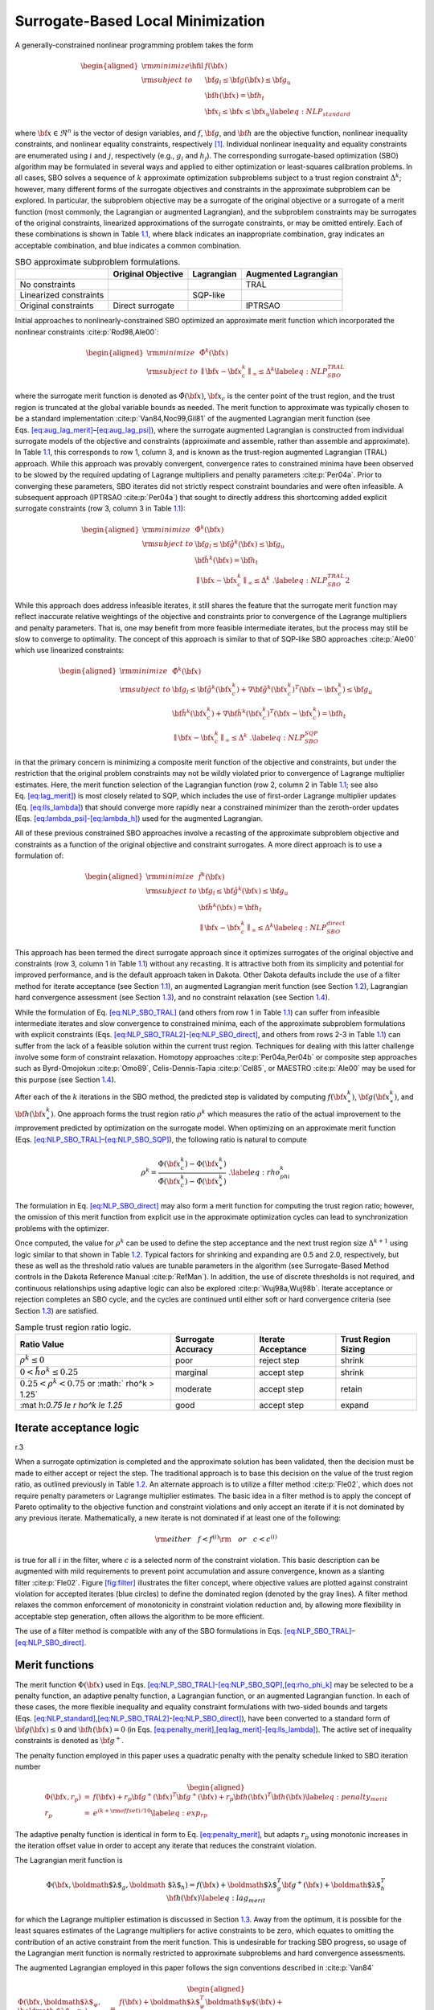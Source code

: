 .. _sblm:

Surrogate-Based Local Minimization
==================================

A generally-constrained nonlinear programming problem takes the form

.. math::

   \begin{aligned}
   {\rm minimize } \hfil & f({\bf x}) \nonumber \\
   {\rm subject\  to } & {\bf g}_l \le {\bf g}({\bf x}) \le {\bf g}_u \nonumber \\
               &               {\bf h}({\bf x}) = {\bf h}_t \nonumber \\
               & {\bf x}_l \le {\bf x} \le {\bf x}_u
   \label{eq:NLP_standard}\end{aligned}

where :math:`{\bf x} \in \Re^n` is the vector of design variables, and
:math:`f`, :math:`{\bf g}`, and :math:`{\bf h}` are the objective
function, nonlinear inequality constraints, and nonlinear equality
constraints, respectively [1]_. Individual nonlinear inequality and
equality constraints are enumerated using :math:`i` and :math:`j`,
respectively (e.g., :math:`g_i` and :math:`h_j`). The corresponding
surrogate-based optimization (SBO) algorithm may be formulated in
several ways and applied to either optimization or least-squares
calibration problems. In all cases, SBO solves a sequence of :math:`k`
approximate optimization subproblems subject to a trust region
constraint :math:`\Delta^k`; however, many different forms of the
surrogate objectives and constraints in the approximate subproblem can
be explored. In particular, the subproblem objective may be a surrogate
of the original objective or a surrogate of a merit function (most
commonly, the Lagrangian or augmented Lagrangian), and the subproblem
constraints may be surrogates of the original constraints, linearized
approximations of the surrogate constraints, or may be omitted entirely.
Each of these combinations is shown in Table `1.1 <#tab:sbo_subprob>`__,
where black indicates an inappropriate combination, gray indicates an
acceptable combination, and blue indicates a common combination.

.. container::
   :name: tab:sbo_subprob

   .. table:: SBO approximate subproblem formulations.

      +------------------------+--------------------+------------+----------------------+
      |                        | Original Objective | Lagrangian | Augmented Lagrangian |
      +========================+====================+============+======================+
      | No constraints         |                    |            | TRAL                 |
      +------------------------+--------------------+------------+----------------------+
      | Linearized constraints |                    | SQP-like   |                      |
      +------------------------+--------------------+------------+----------------------+
      | Original constraints   | Direct surrogate   |            | IPTRSAO              |
      +------------------------+--------------------+------------+----------------------+

Initial approaches to nonlinearly-constrained SBO optimized an
approximate merit function which incorporated the nonlinear
constraints :cite:p:`Rod98,Ale00`:

.. math::

   \begin{aligned}
   {\rm minimize } & {\hat \Phi}^k({\bf x}) \nonumber \\
   {\rm subject\  to } 
       & {\parallel {\bf x} - {\bf x}^k_c \parallel}_\infty \le \Delta^k
   \label{eq:NLP_SBO_TRAL}\end{aligned}

where the surrogate merit function is denoted as
:math:`\hat \Phi({\bf x})`, :math:`{\bf x}_c` is the center point of the
trust region, and the trust region is truncated at the global variable
bounds as needed. The merit function to approximate was typically chosen
to be a standard implementation :cite:p:`Van84,Noc99,Gil81` of
the augmented Lagrangian merit function (see
Eqs. `[eq:aug_lag_merit] <#eq:aug_lag_merit>`__–`[eq:aug_lag_psi] <#eq:aug_lag_psi>`__),
where the surrogate augmented Lagrangian is constructed from individual
surrogate models of the objective and constraints (approximate and
assemble, rather than assemble and approximate). In
Table `1.1 <#tab:sbo_subprob>`__, this corresponds to row 1, column 3,
and is known as the trust-region augmented Lagrangian (TRAL) approach.
While this approach was provably convergent, convergence rates to
constrained minima have been observed to be slowed by the required
updating of Lagrange multipliers and penalty
parameters :cite:p:`Per04a`. Prior to converging these
parameters, SBO iterates did not strictly respect constraint boundaries
and were often infeasible. A subsequent approach
(IPTRSAO :cite:p:`Per04a`) that sought to directly address
this shortcoming added explicit surrogate constraints (row 3, column 3
in Table `1.1 <#tab:sbo_subprob>`__):

.. math::

   \begin{aligned}
   {\rm minimize } & {\hat \Phi}^k({\bf x}) \nonumber \\
   {\rm subject\  to } 
       & {\bf g}_l \le {\bf {\hat g}}^k({\bf x}) \le {\bf g}_u \nonumber \\
       &               {\bf {\hat h}}^k({\bf x}) = {\bf h}_t \nonumber \\
       & {\parallel {\bf x} - {\bf x}^k_c \parallel}_\infty \le \Delta^k \; . 
   \label{eq:NLP_SBO_TRAL2}\end{aligned}

While this approach does address infeasible iterates, it still shares
the feature that the surrogate merit function may reflect inaccurate
relative weightings of the objective and constraints prior to
convergence of the Lagrange multipliers and penalty parameters. That is,
one may benefit from more feasible intermediate iterates, but the
process may still be slow to converge to optimality. The concept of this
approach is similar to that of SQP-like SBO
approaches :cite:p:`Ale00` which use linearized constraints:

.. math::

   \begin{aligned}
   {\rm minimize } & {\hat \Phi}^k({\bf x}) \nonumber \\
   {\rm subject\  to } 
   & {\bf g}_l \le {\bf {\hat g}}^k({\bf x}^k_c) + 
   \nabla {\bf {\hat g}}^k({\bf x}^k_c)^T ({\bf x} - {\bf x}^k_c) \le {\bf g}_u 
   \nonumber \\
   & {\bf {\hat h}}^k({\bf x}^k_c) + \nabla {\bf {\hat h}}^k({\bf x}^k_c)^T 
   ({\bf x} - {\bf x}^k_c) = {\bf h}_t \nonumber \\
   & {\parallel {\bf x} - {\bf x}^k_c \parallel}_\infty \le \Delta^k \; . 
   \label{eq:NLP_SBO_SQP}\end{aligned}

in that the primary concern is minimizing a composite merit function of
the objective and constraints, but under the restriction that the
original problem constraints may not be wildly violated prior to
convergence of Lagrange multiplier estimates. Here, the merit function
selection of the Lagrangian function (row 2, column 2 in
Table `1.1 <#tab:sbo_subprob>`__; see also
Eq. `[eq:lag_merit] <#eq:lag_merit>`__) is most closely related to SQP,
which includes the use of first-order Lagrange multiplier updates
(Eq. `[eq:lls_lambda] <#eq:lls_lambda>`__) that should converge more
rapidly near a constrained minimizer than the zeroth-order updates
(Eqs. `[eq:lambda_psi] <#eq:lambda_psi>`__-`[eq:lambda_h] <#eq:lambda_h>`__)
used for the augmented Lagrangian.

All of these previous constrained SBO approaches involve a recasting of
the approximate subproblem objective and constraints as a function of
the original objective and constraint surrogates. A more direct approach
is to use a formulation of:

.. math::

   \begin{aligned}
   {\rm minimize } & {\hat f}^k({\bf x}) \nonumber \\
   {\rm subject\  to } 
       & {\bf g}_l \le {\bf {\hat g}}^k({\bf x}) \le {\bf g}_u \nonumber \\
       &               {\bf {\hat h}}^k({\bf x}) = {\bf h}_t \nonumber \\
       & {\parallel {\bf x} - {\bf x}^k_c \parallel}_\infty \le \Delta^k 
   \label{eq:NLP_SBO_direct}\end{aligned}

This approach has been termed the direct surrogate approach since it
optimizes surrogates of the original objective and constraints (row 3,
column 1 in Table `1.1 <#tab:sbo_subprob>`__) without any recasting. It
is attractive both from its simplicity and potential for improved
performance, and is the default approach taken in Dakota. Other Dakota
defaults include the use of a filter method for iterate acceptance (see
Section `1.1 <#sbm:sblm_con_iter>`__), an augmented Lagrangian merit
function (see Section `1.2 <#sbm:sblm_con_merit>`__), Lagrangian hard
convergence assessment (see Section `1.3 <#sbm:sblm_con_hard>`__), and
no constraint relaxation (see Section `1.4 <#sbm:sblm_con_relax>`__).

While the formulation of Eq. `[eq:NLP_SBO_TRAL] <#eq:NLP_SBO_TRAL>`__
(and others from row 1 in Table `1.1 <#tab:sbo_subprob>`__) can suffer
from infeasible intermediate iterates and slow convergence to
constrained minima, each of the approximate subproblem formulations with
explicit constraints
(Eqs. `[eq:NLP_SBO_TRAL2] <#eq:NLP_SBO_TRAL2>`__-`[eq:NLP_SBO_direct] <#eq:NLP_SBO_direct>`__,
and others from rows 2-3 in Table `1.1 <#tab:sbo_subprob>`__) can suffer
from the lack of a feasible solution within the current trust region.
Techniques for dealing with this latter challenge involve some form of
constraint relaxation. Homotopy
approaches :cite:p:`Per04a,Per04b` or composite step
approaches such as Byrd-Omojokun :cite:p:`Omo89`,
Celis-Dennis-Tapia :cite:p:`Cel85`, or
MAESTRO :cite:p:`Ale00` may be used for this purpose (see
Section `1.4 <#sbm:sblm_con_relax>`__).

After each of the :math:`k` iterations in the SBO method, the predicted
step is validated by computing :math:`f({\bf x}^k_\ast)`,
:math:`{\bf g}({\bf x}^k_\ast)`, and :math:`{\bf h}({\bf x}^k_\ast)`.
One approach forms the trust region ratio :math:`\rho^k` which measures
the ratio of the actual improvement to the improvement predicted by
optimization on the surrogate model. When optimizing on an approximate
merit function
(Eqs. `[eq:NLP_SBO_TRAL] <#eq:NLP_SBO_TRAL>`__–`[eq:NLP_SBO_SQP] <#eq:NLP_SBO_SQP>`__),
the following ratio is natural to compute

.. math::

   \rho^k = \frac{     \Phi({\bf x}^k_c)      - \Phi({\bf x}^k_\ast)}
             {\hat \Phi({\bf x}^k_c) - \hat \Phi({\bf x}^k_\ast)} \; .
   \label{eq:rho_phi_k}

The formulation in Eq. `[eq:NLP_SBO_direct] <#eq:NLP_SBO_direct>`__ may
also form a merit function for computing the trust region ratio;
however, the omission of this merit function from explicit use in the
approximate optimization cycles can lead to synchronization problems
with the optimizer.

Once computed, the value for :math:`\rho^k` can be used to define the
step acceptance and the next trust region size :math:`\Delta^{k+1}`
using logic similar to that shown in Table `1.2 <#tab:rho_k>`__. Typical
factors for shrinking and expanding are 0.5 and 2.0, respectively, but
these as well as the threshold ratio values are tunable parameters in
the algorithm (see Surrogate-Based Method controls in the Dakota
Reference Manual :cite:p:`RefMan`). In addition, the use of
discrete thresholds is not required, and continuous relationships using
adaptive logic can also be explored :cite:p:`Wuj98a,Wuj98b`.
Iterate acceptance or rejection completes an SBO cycle, and the cycles
are continued until either soft or hard convergence criteria (see
Section `1.3 <#sbm:sblm_con_hard>`__) are satisfied.

.. container::
   :name: tab:rho_k

   .. table:: Sample trust region ratio logic.

      +----------------+----------------+----------------+----------------+
      | Ratio Value    | Surrogate      | Iterate        | Trust Region   |
      |                | Accuracy       | Acceptance     | Sizing         |
      +================+================+================+================+
      | :math:`\rho^k  | poor           | reject step    | shrink         |
      | \le 0`         |                |                |                |
      +----------------+----------------+----------------+----------------+
      | :math:`0 < \r  | marginal       | accept step    | shrink         |
      | ho^k \le 0.25` |                |                |                |
      +----------------+----------------+----------------+----------------+
      | :math:`0.25 <  | moderate       | accept step    | retain         |
      | \rho^k < 0.75` |                |                |                |
      | or             |                |                |                |
      | :math:`        |                |                |                |
      | \rho^k > 1.25` |                |                |                |
      +----------------+----------------+----------------+----------------+
      | :mat           | good           | accept step    | expand         |
      | h:`0.75 \le \r |                |                |                |
      | ho^k \le 1.25` |                |                |                |
      +----------------+----------------+----------------+----------------+

.. _`sbm:sblm_con_iter`:

Iterate acceptance logic
------------------------

.. container:: wrapfigure

   r.3 |image|

When a surrogate optimization is completed and the approximate solution
has been validated, then the decision must be made to either accept or
reject the step. The traditional approach is to base this decision on
the value of the trust region ratio, as outlined previously in
Table `1.2 <#tab:rho_k>`__. An alternate approach is to utilize a filter
method :cite:p:`Fle02`, which does not require penalty
parameters or Lagrange multiplier estimates. The basic idea in a filter
method is to apply the concept of Pareto optimality to the objective
function and constraint violations and only accept an iterate if it is
not dominated by any previous iterate. Mathematically, a new iterate is
not dominated if at least one of the following:

.. math::

   {\rm either~~~} f < f^{(i)} {\rm ~~~or~~~} c < c^{(i)}
   %  if (new_f >= filt_f && new_g >= filt_g)
   %    return false;            // new point is dominated: reject iterate
   %  else if (new_f < filt_f && new_g < filt_g)
   %    rm_list.insert(filt_it); // old pt dominated by new: queue for removal

is true for all :math:`i` in the filter, where :math:`c` is a selected
norm of the constraint violation. This basic description can be
augmented with mild requirements to prevent point accumulation and
assure convergence, known as a slanting
filter :cite:p:`Fle02`. Figure `[fig:filter] <#fig:filter>`__
illustrates the filter concept, where objective values are plotted
against constraint violation for accepted iterates (blue circles) to
define the dominated region (denoted by the gray lines). A filter method
relaxes the common enforcement of monotonicity in constraint violation
reduction and, by allowing more flexibility in acceptable step
generation, often allows the algorithm to be more efficient.

The use of a filter method is compatible with any of the SBO
formulations in
Eqs. `[eq:NLP_SBO_TRAL] <#eq:NLP_SBO_TRAL>`__–`[eq:NLP_SBO_direct] <#eq:NLP_SBO_direct>`__.

.. _`sbm:sblm_con_merit`:

Merit functions
---------------

The merit function :math:`\Phi({\bf x})` used in
Eqs. `[eq:NLP_SBO_TRAL] <#eq:NLP_SBO_TRAL>`__-`[eq:NLP_SBO_SQP] <#eq:NLP_SBO_SQP>`__,\ `[eq:rho_phi_k] <#eq:rho_phi_k>`__
may be selected to be a penalty function, an adaptive penalty function,
a Lagrangian function, or an augmented Lagrangian function. In each of
these cases, the more flexible inequality and equality constraint
formulations with two-sided bounds and targets
(Eqs. `[eq:NLP_standard] <#eq:NLP_standard>`__,\ `[eq:NLP_SBO_TRAL2] <#eq:NLP_SBO_TRAL2>`__-`[eq:NLP_SBO_direct] <#eq:NLP_SBO_direct>`__),
have been converted to a standard form of :math:`{\bf g}({\bf x}) \le 0`
and :math:`{\bf h}({\bf x}) = 0` (in
Eqs. `[eq:penalty_merit] <#eq:penalty_merit>`__,\ `[eq:lag_merit] <#eq:lag_merit>`__-`[eq:lls_lambda] <#eq:lls_lambda>`__).
The active set of inequality constraints is denoted as
:math:`{\bf g}^+`.

The penalty function employed in this paper uses a quadratic penalty
with the penalty schedule linked to SBO iteration number

.. math::

   \begin{aligned}
   \Phi({\bf x}, r_p) & = & f({\bf x})
   %+ \sum_{i=1}^{n_g} r_p (g_i^+({\bf x}))^2
   %+ \sum_{i=1}^{n_h} r_p (h_i^+({\bf x}))^2
   + r_p {\bf g}^+({\bf x})^T {\bf g}^+({\bf x})
   + r_p {\bf h}({\bf x})^T {\bf h}({\bf x}) \label{eq:penalty_merit} \\
   r_p & = & e^{(k + {\rm offset})/10} % static offset = 21 gives r_p ~ 8 for k = 0
   \label{eq:exp_rp}\end{aligned}

The adaptive penalty function is identical in form to
Eq. `[eq:penalty_merit] <#eq:penalty_merit>`__, but adapts :math:`r_p`
using monotonic increases in the iteration offset value in order to
accept any iterate that reduces the constraint violation.

The Lagrangian merit function is

.. math::

   \Phi({\bf x}, \mbox{\boldmath $\lambda$}_g, \mbox{\boldmath
   $\lambda$}_h) = f({\bf x})
   %+ \sum_{i=1}^{n_g} (\lambda_i g_i({\bf x})
   %+ \sum_{i=1}^{n_h} (\lambda_i h_i({\bf x})
   + \mbox{\boldmath $\lambda$}_g^T {\bf g}^+({\bf x})
   + \mbox{\boldmath $\lambda$}_h^T {\bf h}({\bf x}) \label{eq:lag_merit}

for which the Lagrange multiplier estimation is discussed in
Section `1.3 <#sbm:sblm_con_hard>`__. Away from the optimum, it is
possible for the least squares estimates of the Lagrange multipliers for
active constraints to be zero, which equates to omitting the
contribution of an active constraint from the merit function. This is
undesirable for tracking SBO progress, so usage of the Lagrangian merit
function is normally restricted to approximate subproblems and hard
convergence assessments.

The augmented Lagrangian employed in this paper follows the sign
conventions described in :cite:p:`Van84`

.. math::

   \begin{aligned}
   \Phi({\bf x}, \mbox{\boldmath $\lambda$}_{\psi}, \mbox{\boldmath
   $\lambda$}_h, r_p) & = & f({\bf x})
   %+ \sum_{i=1}^{n_g} (\lambda_i g_i({\bf x}) + r_p (g_i^+({\bf x}))^2)
   %+ \sum_{i=1}^{n_h} (\lambda_i h_i({\bf x}) + r_p (h_i^+({\bf x}))^2)
   + \mbox{\boldmath $\lambda$}_{\psi}^T \mbox{\boldmath $\psi$}({\bf x})
   + r_p \mbox{\boldmath $\psi$}({\bf x})^T \mbox{\boldmath $\psi$}({\bf x})
   + \mbox{\boldmath $\lambda$}_h^T {\bf h}({\bf x})
   + r_p {\bf h}({\bf x})^T {\bf h}({\bf x}) \label{eq:aug_lag_merit} \\
   \psi_i & = & \max\left\{g_i, -\frac{\lambda_{\psi_i}}{2r_p}\right\}
   \label{eq:aug_lag_psi}\end{aligned}

where :math:`\psi`\ (**x**) is derived from the elimination of slack
variables for the inequality constraints. In this case, simple
zeroth-order Lagrange multiplier updates may be used:

.. math::

   \begin{aligned}
   \mbox{\boldmath $\lambda$}_{\psi}^{k+1} & = & \mbox{\boldmath
   $\lambda$}_{\psi}^k + 2r_p\mbox{\boldmath $\psi$}({\bf x})
   \label{eq:lambda_psi} \\ 
   \mbox{\boldmath $\lambda$}_h^{k+1} & = & \mbox{\boldmath $\lambda$}_h^k 
   + 2 r_p {\bf h}({\bf x})
   \label{eq:lambda_h}\end{aligned}

The updating of multipliers and penalties is carefully
orchestrated :cite:p:`Con00` to drive reduction in constraint
violation of the iterates. The penalty updates can be more conservative
than in Eq. `[eq:exp_rp] <#eq:exp_rp>`__, often using an infrequent
application of a constant multiplier rather than a fixed exponential
progression.

.. _`sbm:sblm_con_hard`:

Convergence assessment
----------------------

To terminate the SBO process, hard and soft convergence metrics are
monitored. It is preferable for SBO studies to satisfy hard convergence
metrics, but this is not always practical (e.g., when gradients are
unavailable or unreliable). Therefore, simple soft convergence criteria
are also employed which monitor for diminishing returns (relative
improvement in the merit function less than a tolerance for some number
of consecutive iterations).

To assess hard convergence, one calculates the norm of the projected
gradient of a merit function whenever the feasibility tolerance is
satisfied. The best merit function for this purpose is the Lagrangian
merit function from Eq. `[eq:lag_merit] <#eq:lag_merit>`__. This
requires a least squares estimation for the Lagrange multipliers that
best minimize the projected gradient:

.. math::

   \nabla_x \Phi({\bf x}, \mbox{\boldmath $\lambda$}_g, \mbox{\boldmath
   $\lambda$}_h) = \nabla_x f({\bf x})
   %+ \sum_{i=1}^{n_g} (\lambda_i g_i({\bf x})
   %+ \sum_{i=1}^{n_h} (\lambda_i h_i({\bf x})
   + \mbox{\boldmath $\lambda$}_g^T \nabla_x {\bf g}^+({\bf x}) +
   \mbox{\boldmath $\lambda$}_h^T \nabla_x {\bf h}({\bf x})
   \label{eq:lag_merit_grad}

where gradient portions directed into active global variable bounds have
been removed. This can be posed as a linear least squares problem for
the multipliers:

.. math:: {\bf A} \mbox{\boldmath $\lambda$} = -\nabla_x f \label{eq:lls_lambda}

where :math:`{\bf A}` is the matrix of active constraint gradients,
:math:`\mbox{\boldmath $\lambda$}_g` is constrained to be non-negative,
and :math:`\mbox{\boldmath $\lambda$}_h` is unrestricted in sign. To
estimate the multipliers using non-negative and bound-constrained linear
least squares, the NNLS and BVLS routines :cite:p:`Law74` from
NETLIB are used, respectively.

.. _`sbm:sblm_con_relax`:

Constraint relaxation
---------------------

The goal of constraint relaxation is to achieve efficiency through the
balance of feasibility and optimality when the trust region restrictions
prevent the location of feasible solutions to constrained approximate
subproblems
(Eqs. `[eq:NLP_SBO_TRAL2] <#eq:NLP_SBO_TRAL2>`__-`[eq:NLP_SBO_direct] <#eq:NLP_SBO_direct>`__,
and other formulations from rows 2-3 in
Table `1.1 <#tab:sbo_subprob>`__). The SBO algorithm starting from
infeasible points will commonly generate iterates which seek to satisfy
feasibility conditions without regard to objective
reduction :cite:p:`Per04b`.

One approach for achieving this balance is to use *relaxed constraints*
when iterates are infeasible with respect to the surrogate constraints.
We follow Perez, Renaud, and Watson :cite:p:`Per04a`, and use
a *global homotopy* mapping the relaxed constraints and the surrogate
constraints. For formulations in
Eqs. `[eq:NLP_SBO_TRAL2] <#eq:NLP_SBO_TRAL2>`__
and `[eq:NLP_SBO_direct] <#eq:NLP_SBO_direct>`__ (and others from row 3
in Table `1.1 <#tab:sbo_subprob>`__), the relaxed constraints are
defined from

.. math::

   \begin{aligned}
   {\bf {\tilde g}}^k({\bf x}, \tau) &=& {\bf {\hat g}}^k({\bf x}) + 
   (1-\tau){\bf b}_{g} \label{eq:relaxed_ineq}\\
   {\bf {\tilde h}}^k({\bf x}, \tau) &=& {\bf {\hat h}}^k({\bf x}) + 
   (1-\tau){\bf b}_{h} \label{eq:relaxed_eq}\end{aligned}

For Eq. `[eq:NLP_SBO_SQP] <#eq:NLP_SBO_SQP>`__ (and others from row 2 in
Table `1.1 <#tab:sbo_subprob>`__), the original surrogate constraints
:math:`{\bf {\hat g}}^k({\bf x})` and :math:`{\bf {\hat h}}^k({\bf x})`
in
Eqs. `[eq:relaxed_ineq] <#eq:relaxed_ineq>`__-`[eq:relaxed_eq] <#eq:relaxed_eq>`__
are replaced with their linearized forms
(:math:`{\bf {\hat g}}^k({\bf x}^k_c) + 
\nabla {\bf {\hat g}}^k({\bf x}^k_c)^T ({\bf x} - {\bf x}^k_c)` and
:math:`{\bf {\hat h}}^k({\bf x}^k_c) + \nabla {\bf {\hat h}}^k({\bf x}^k_c)^T 
({\bf x} - {\bf x}^k_c)`, respectively). The approximate subproblem is
then reposed using the relaxed constraints as

.. math::

   \begin{aligned}
   {\rm minimize } & {\hat f^k}({\bf x})~~{\rm or}~~{\hat \Phi}^k({\bf x})
   \nonumber \\
   {\rm subject\  to } 
     & {\bf g}_l \le {\bf {\tilde g}}^k({\bf x},\tau^k) \le {\bf g}_u \nonumber \\
     &               {\bf {\tilde h}}^k({\bf x},\tau^k) = {\bf h}_t \nonumber \\
     & {\parallel {\bf x} - {\bf x}^k_c \parallel}_\infty \le \Delta^k
   % & {\bf x}_l \le {\bf x} \le {\bf x}_u \nonumber\\
   %  & 0 \le \tau \le 1 
   \label{eq:NLP_relaxed}\end{aligned}

in place of the corresponding subproblems in
Eqs. `[eq:NLP_SBO_TRAL2] <#eq:NLP_SBO_TRAL2>`__-`[eq:NLP_SBO_direct] <#eq:NLP_SBO_direct>`__.
Alternatively, since the relaxation terms are constants for the
:math:`k^{th}` iteration, it may be more convenient for the
implementation to constrain :math:`{\bf {\hat g}}^k({\bf x})` and
:math:`{\bf {\hat h}}^k({\bf x})` (or their linearized forms) subject to
relaxed bounds and targets (:math:`{\bf {\tilde g}}_l^k`,
:math:`{\bf {\tilde g}}_u^k`, :math:`{\bf {\tilde h}}_t^k`). The
parameter :math:`\tau` is the homotopy parameter controlling the extent
of the relaxation: when :math:`\tau=0`, the constraints are fully
relaxed, and when :math:`\tau=1`, the surrogate constraints are
recovered. The vectors :math:`{\bf b}_{g}, {\bf b}_{h}` are chosen so
that the starting point, :math:`{\bf x}^0`, is feasible with respect to
the fully relaxed constraints:

.. math::

   \begin{aligned}
   &{\bf g}_l \le {\bf {\tilde g}}^0({\bf x}^0, 0) \le {\bf g}_u \\
   &{\bf {\tilde h}}^0({\bf x}^0, 0) =  {\bf h}_t\end{aligned}

At the start of the SBO algorithm, :math:`\tau^0=0` if :math:`{\bf x}^0`
is infeasible with respect to the unrelaxed surrogate constraints;
otherwise :math:`\tau^0=1` (i.e., no constraint relaxation is used). At
the start of the :math:`k^{th}` SBO iteration where
:math:`\tau^{k-1} < 1`, :math:`\tau^k` is determined by solving the
subproblem

.. math::

   \begin{aligned}
   {\rm maximize } & \tau^k \nonumber \\
   {\rm subject\  to } 
     & {\bf g}_l \le {\bf {\tilde g}}^k({\bf x},\tau^k) \le {\bf g}_u \nonumber \\
     &               {\bf {\tilde h}}^k({\bf x},\tau^k) = {\bf h}_t \nonumber \\
     & {\parallel {\bf x} - {\bf x}^k_c \parallel}_\infty \le \Delta^k \nonumber\\
   % & {\bf x}_l \le {\bf x} \le {\bf x}_u \nonumber\\
     & \tau^k \ge 0 \label{eq:tau_max}\end{aligned}

starting at :math:`({\bf x}^{k-1}_*, \tau^{k-1})`, and then adjusted as
follows:

.. math::

   \tau^k = \min\left\{1,\tau^{k-1} + \alpha
   \left(\tau^{k}_{\max}-\tau^{k-1}\right)\right\}

The adjustment parameter :math:`0 < \alpha < 1` is chosen so that that
the feasible region with respect to the relaxed constraints has positive
volume within the trust region. Determining the optimal value for
:math:`\alpha` remains an open question and will be explored in future
work.

After :math:`\tau^k` is determined using this procedure, the problem in
Eq. `[eq:NLP_relaxed] <#eq:NLP_relaxed>`__ is solved for
:math:`{\bf x}^k_\ast`. If the step is accepted, then the value of
:math:`\tau^k` is updated using the current iterate
:math:`{\bf x}^k_\ast` and the validated constraints
:math:`{\bf g}({\bf x}^k_\ast)` and :math:`{\bf h}({\bf x}^k_\ast)`:

.. math::

   \begin{aligned}
   \tau^{k} & = \min\left\{1,\min_i \tau_i , \min_j \tau_j \right\} \\
   \rm{where}~~
   \tau_i & = 1 + \frac{\min \left\{g_i({\bf x}^k_\ast) - g_{l_{i}}, 
   g_{u_{i}} - g_i({\bf x}^k_\ast)\right\}}{b_{g_{i}}} \\ 
   \tau_j & = 1 - \frac{| h_j({\bf x}^k_\ast) - h_{t_{j}} |}{b_{h_{j}}}\end{aligned}

.. container:: wrapfigure

   r.35 |image1|

Figure `[fig:constr_relax] <#fig:constr_relax>`__ illustrates the SBO
algorithm on a two-dimensional problem with one inequality constraint
starting from an infeasible point, :math:`{\bf x}^0`. The minimizer of
the problem is denoted as :math:`{\bf x}^*`. Iterates generated using
the surrogate constraints are shown in red, where feasibility is
achieved first, and then progress is made toward the optimal point. The
iterates generated using the relaxed constraints are shown in blue,
where a balance of satisfying feasibility and optimality has been
achieved, leading to fewer overall SBO iterations.

The behavior illustrated in
Fig. `[fig:constr_relax] <#fig:constr_relax>`__ is an example where
using the relaxed constraints over the surrogate constraints may improve
the overall performance of the SBO algorithm by reducing the number of
iterations performed. This improvement comes at the cost of solving the
minimization subproblem in Eq. `[eq:tau_max] <#eq:tau_max>`__, which can
be significant in some cases (i.e., when the cost of evaluating
:math:`{\bf {\hat g}}^k({\bf x})` and :math:`{\bf {\hat h}}^k({\bf x})`
is not negligible, such as with multifidelity or ROM surrogates). As
shown in the numerical experiments involving the Barnes problem
presented in  :cite:p:`Per04a`, the directions toward
constraint violation reduction and objective function reduction may be
in opposing directions. In such cases, the use of the relaxed
constraints may result in an *increase* in the overall number of SBO
iterations since feasibility must ultimately take precedence.

.. [1]
   Any linear constraints are not approximated and may be added without
   modification to all formulations

.. |image| image:: img/filter.png
.. |image1| image:: img/tau_updates.png
